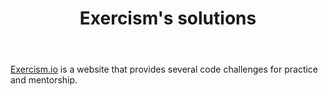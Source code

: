 #+TITLE: Exercism's solutions

[[https://exercism.io][Exercism.io]] is a website that provides several code challenges for practice and mentorship.
